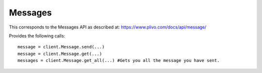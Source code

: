 Messages
-----------

This corresponds to the Messages API as described at:
https://www.plivo.com/docs/api/message/

Provides the following calls::

    message = client.Message.send(...)
    message = client.Message.get(...)
    messages = client.Message.get_all(...) #Gets you all the message you have sent.


